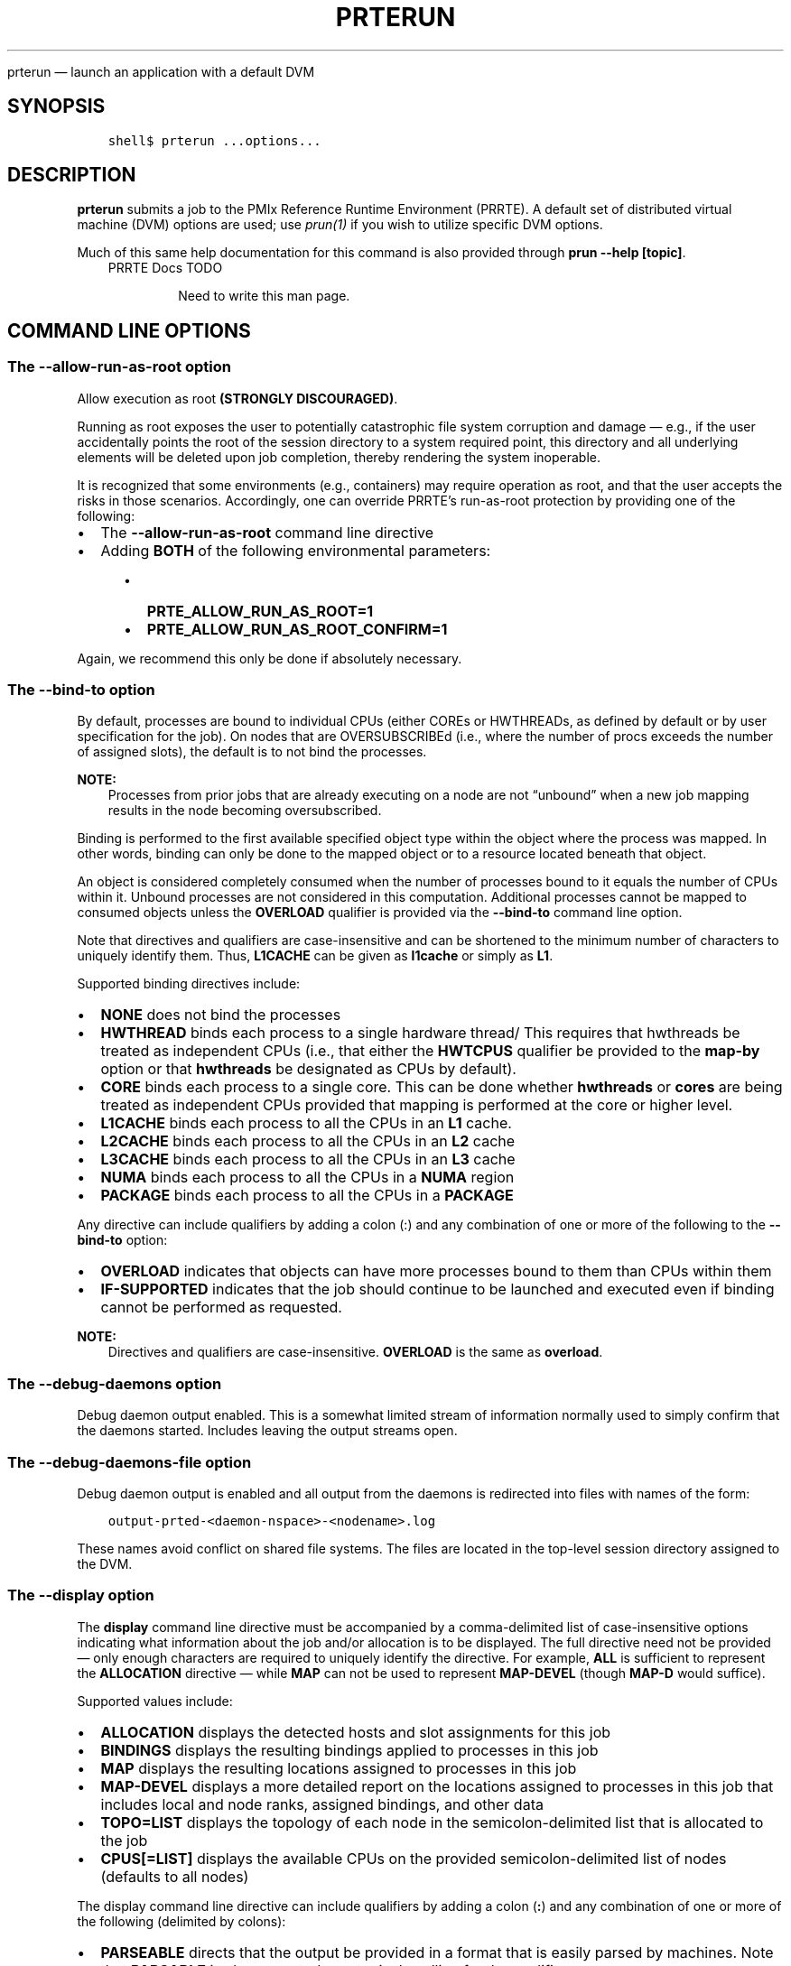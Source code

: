 .\" Man page generated from reStructuredText.
.
.TH "PRTERUN" "1" "Oct 26, 2023" "" "PMIx Reference Run Time Environment"
.
.nr rst2man-indent-level 0
.
.de1 rstReportMargin
\\$1 \\n[an-margin]
level \\n[rst2man-indent-level]
level margin: \\n[rst2man-indent\\n[rst2man-indent-level]]
-
\\n[rst2man-indent0]
\\n[rst2man-indent1]
\\n[rst2man-indent2]
..
.de1 INDENT
.\" .rstReportMargin pre:
. RS \\$1
. nr rst2man-indent\\n[rst2man-indent-level] \\n[an-margin]
. nr rst2man-indent-level +1
.\" .rstReportMargin post:
..
.de UNINDENT
. RE
.\" indent \\n[an-margin]
.\" old: \\n[rst2man-indent\\n[rst2man-indent-level]]
.nr rst2man-indent-level -1
.\" new: \\n[rst2man-indent\\n[rst2man-indent-level]]
.in \\n[rst2man-indent\\n[rst2man-indent-level]]u
..
.sp
prterun — launch an application with a default DVM
.SH SYNOPSIS
.INDENT 0.0
.INDENT 3.5
.sp
.nf
.ft C
shell$ prterun ...options...
.ft P
.fi
.UNINDENT
.UNINDENT
.SH DESCRIPTION
.sp
\fBprterun\fP submits a job to the PMIx Reference Runtime Environment
(PRRTE).  A default set of distributed virtual
machine (DVM) options are used; use \fI\%prun(1)\fP if you
wish to utilize specific DVM options.
.sp
Much of this same help documentation for this command is also provided
through \fBprun \-\-help [topic]\fP\&.
.INDENT 0.0
.INDENT 3.5
.IP "PRRTE Docs TODO"
.sp
Need to write this man page.
.UNINDENT
.UNINDENT
.SH COMMAND LINE OPTIONS
.SS The \fB\-\-allow\-run\-as\-root\fP option
.sp
Allow execution as root \fB(STRONGLY DISCOURAGED)\fP\&.
.sp
Running as root exposes the user to potentially catastrophic file
system corruption and damage — e.g., if the user accidentally
points the root of the session directory to a system required point,
this directory and all underlying elements will be deleted upon job
completion, thereby rendering the system inoperable.
.sp
It is recognized that some environments (e.g., containers) may require
operation as root, and that the user accepts the risks in those
scenarios. Accordingly, one can override PRRTE’s run\-as\-root
protection by providing one of the following:
.INDENT 0.0
.IP \(bu 2
The \fB\-\-allow\-run\-as\-root\fP command line directive
.IP \(bu 2
Adding \fBBOTH\fP of the following environmental parameters:
.INDENT 2.0
.INDENT 3.5
.INDENT 0.0
.IP \(bu 2
\fBPRTE_ALLOW_RUN_AS_ROOT=1\fP
.IP \(bu 2
\fBPRTE_ALLOW_RUN_AS_ROOT_CONFIRM=1\fP
.UNINDENT
.UNINDENT
.UNINDENT
.UNINDENT
.sp
Again, we recommend this only be done if absolutely necessary.
.SS The \fB\-\-bind\-to\fP option
.sp
By default, processes are bound to individual CPUs (either COREs or
HWTHREADs, as defined by default or by user specification for the
job). On nodes that are OVERSUBSCRIBEd (i.e., where the number of
procs exceeds the number of assigned slots), the default is to not
bind the processes.
.sp
\fBNOTE:\fP
.INDENT 0.0
.INDENT 3.5
Processes from prior jobs that are already executing on a
node are not “unbound” when a new job mapping results in the
node becoming oversubscribed.
.UNINDENT
.UNINDENT
.sp
Binding is performed to the first available specified object type
within the object where the process was mapped. In other words,
binding can only be done to the mapped object or to a resource
located beneath that object.
.sp
An object is considered completely consumed when the number of
processes bound to it equals the number of CPUs within it. Unbound
processes are not considered in this computation. Additional
processes cannot be mapped to consumed objects unless the
\fBOVERLOAD\fP qualifier is provided via the \fB\-\-bind\-to\fP command
line option.
.sp
Note that directives and qualifiers are case\-insensitive
and can be shortened to the minimum number of characters
to uniquely identify them. Thus, \fBL1CACHE\fP can be given
as \fBl1cache\fP or simply as \fBL1\fP\&.
.sp
Supported binding directives include:
.INDENT 0.0
.IP \(bu 2
\fBNONE\fP does not bind the processes
.IP \(bu 2
\fBHWTHREAD\fP binds each process to a single hardware
thread/ This requires that hwthreads be treated
as independent CPUs (i.e., that either the \fBHWTCPUS\fP
qualifier be provided to the \fBmap\-by\fP option or
that \fBhwthreads\fP be designated as CPUs by default).
.IP \(bu 2
\fBCORE\fP binds each process to a single core. This
can be done whether \fBhwthreads\fP or \fBcores\fP are being
treated as independent CPUs provided that mapping
is performed at the core or higher level.
.IP \(bu 2
\fBL1CACHE\fP binds each process to all the CPUs in
an \fBL1\fP cache.
.IP \(bu 2
\fBL2CACHE\fP binds each process to all the CPUs in
an \fBL2\fP cache
.IP \(bu 2
\fBL3CACHE\fP binds each process to all the CPUs in
an \fBL3\fP cache
.IP \(bu 2
\fBNUMA\fP binds each process to all the CPUs in a \fBNUMA\fP
region
.IP \(bu 2
\fBPACKAGE\fP binds each process to all the CPUs in a \fBPACKAGE\fP
.UNINDENT
.sp
Any directive can include qualifiers by adding a colon (:) and any
combination of one or more of the following to the \fB\-\-bind\-to\fP
option:
.INDENT 0.0
.IP \(bu 2
\fBOVERLOAD\fP indicates that objects can have more
processes bound to them than CPUs within them
.IP \(bu 2
\fBIF\-SUPPORTED\fP indicates that the job should continue to
be launched and executed even if binding cannot be
performed as requested.
.UNINDENT
.sp
\fBNOTE:\fP
.INDENT 0.0
.INDENT 3.5
Directives and qualifiers are case\-insensitive.
\fBOVERLOAD\fP is the same as \fBoverload\fP\&.
.UNINDENT
.UNINDENT
.SS The \fB\-\-debug\-daemons\fP option
.sp
Debug daemon output enabled. This is a somewhat limited stream of
information normally used to simply confirm that the daemons
started. Includes leaving the output streams open.
.SS The \fB\-\-debug\-daemons\-file\fP option
.sp
Debug daemon output is enabled and all output from the daemons is
redirected into files with names of the form:
.INDENT 0.0
.INDENT 3.5
.sp
.nf
.ft C
output\-prted\-<daemon\-nspace>\-<nodename>.log
.ft P
.fi
.UNINDENT
.UNINDENT
.sp
These names avoid conflict on shared file systems. The files are
located in the top\-level session directory assigned to the DVM.
.SS The \fB\-\-display\fP option
.sp
The \fBdisplay\fP command line directive must be accompanied by a
comma\-delimited list of case\-insensitive options indicating what
information about the job and/or allocation is to be displayed. The
full directive need not be provided — only enough characters are
required to uniquely identify the directive. For example, \fBALL\fP is
sufficient to represent the \fBALLOCATION\fP directive — while \fBMAP\fP
can not be used to represent \fBMAP\-DEVEL\fP (though \fBMAP\-D\fP would
suffice).
.sp
Supported values include:
.INDENT 0.0
.IP \(bu 2
\fBALLOCATION\fP displays the detected hosts and slot assignments for
this job
.IP \(bu 2
\fBBINDINGS\fP displays the resulting bindings applied to processes in
this job
.IP \(bu 2
\fBMAP\fP displays the resulting locations assigned to processes in
this job
.IP \(bu 2
\fBMAP\-DEVEL\fP displays a more detailed report on the locations
assigned to processes in this job that includes local and node
ranks, assigned bindings, and other data
.IP \(bu 2
\fBTOPO=LIST\fP displays the topology of each node in the
semicolon\-delimited list that is allocated to the job
.IP \(bu 2
\fBCPUS[=LIST]\fP displays the available CPUs on the provided
semicolon\-delimited list of nodes (defaults to all nodes)
.UNINDENT
.sp
The display command line directive can include qualifiers by adding a
colon (\fB:\fP) and any combination of one or more of the following
(delimited by colons):
.INDENT 0.0
.IP \(bu 2
\fBPARSEABLE\fP directs that the output be provided in a format that
is easily parsed by machines. Note that \fBPARSABLE\fP is also accepted as
a typical spelling for the qualifier.
.UNINDENT
.sp
Provided qualifiers will apply to \fIall\fP of the display directives.
.SS The \fB\-\-dvm\fP option
.sp
A required argument is passed to the \fB\-\-dvm\fP directive to specify
the location of the DVM controller (e.g., \fB\-\-dvm pid:12345\fP) or by
passing the string \fBsearch\fP to instead search for an existing
controller.
.sp
Supported options include:
.INDENT 0.0
.IP \(bu 2
\fBsearch\fP: directs the tool to search for available DVM controllers
it is authorized to use, connecting to the first such candidate it
finds.
.IP \(bu 2
\fBpid:<arg>\fP: provides the PID of the target DVM controller. This
can be given as either the PID itself (arg = int) or the path to a
file that contains the PID (arg = \fBfile:<path>\fP)
.IP \(bu 2
\fBfile:<path>\fP: provides the path to a PMIx rendezvous file that is
output by PMIx servers — the file contains all the required
information for completing the connection
.IP \(bu 2
\fBuri:<arg>\fP: specifies the URI of the DVM controller, or the name of
the file (specified as \fBfile:filename\fP) that contains that info
.IP \(bu 2
\fBns:<arg>\fP: specifies the namespace of the DVM controller
.IP \(bu 2
\fBsystem\fP: exclusively find and use the system\-level DVM controller
.IP \(bu 2
\fBsystem\-first\fP: look for a system\-level DVM controller, fall back
to searching for an available DVM controller the command is
authorized to use if a system\-level controller is not found
.UNINDENT
.sp
Examples:
.INDENT 0.0
.INDENT 3.5
.sp
.nf
.ft C
prterun \-\-dvm file:dvm_uri.txt \-\-np 4 ./a.out

prterun \-\-dvm pid:12345 \-\-np 4 ./a.out

prterun \-\-dvm uri:file:dvm_uri.txt \-\-np 4 ./a.out

prterun \-\-dvm ns:prte\-node1\-2095 \-\-np 4 ./a.out

prterun \-\-dvm pid:file:prte_pid.txt \-\-np 4 ./a.out

prterun \-\-dvm search \-\-np 4 ./a.out
.ft P
.fi
.UNINDENT
.UNINDENT
.SS The \fB\-\-dvm\-hostfile\fP option
.sp
PRRTE supports several levels of user\-specified host lists based on an
established precedence order. Users can specify a default hostfile
that contains a list of nodes to be used by the DVM. Only one default
hostfile can be provided for a given DVM. In addition, users can
specify a hostfile that contains a list of nodes to be used for a DVM,
or can provide a comma\-delimited list of nodes to be used for that DVM
via the \fB\-\-host\fP command line option.
.sp
The precedence order applied to these various options depends to some
extent on the local environment. The following table illustrates how
host and hostfile directives work together to define the set of hosts
upon which a DVM will execute in the absence of a resource manager
(RM):
.TS
center;
|l|l|l|l|.
_
T{
Default hostfile
T}	T{
host
T}	T{
hostfile
T}	T{
Result
T}
_
T{
unset
T}	T{
unset
T}	T{
unset
T}	T{
.nf
The DVN will consist solely of the
local host where the DVM
was started.
.fi
T}
_
T{
unset
T}	T{
set
T}	T{
unset
T}	T{
.nf
Host option defines resource list for the DVM.
.fi
T}
_
T{
unset
T}	T{
unset
T}	T{
set
T}	T{
.nf
Hostfile option defines resource list for the DVM.
.fi
T}
_
T{
unset
T}	T{
set
T}	T{
set
T}	T{
.nf
Hostfile option defines resource list for the DVM,
then host filters the list to define the final
set of nodes to be used by the DVM
.fi
T}
_
T{
set
T}	T{
unset
T}	T{
unset
T}	T{
.nf
Default hostfile defines resource list for the DVM
.fi
T}
_
T{
set
T}	T{
set
T}	T{
unset
T}	T{
.nf
Default hostfile defines resource list for the DVM,
then host filters the list to define the final
set of nodes to be used by the DVM
.fi
T}
_
T{
set
T}	T{
set
T}	T{
set
T}	T{
.nf
Default hostfile defines resource list for the DVM,
then hostfile filters the list, and then host filters
the list to define the final set of nodes to be
used by the DVM
.fi
T}
_
.TE
.sp
This changes somewhat in the presence of an RM as that entity
specifies the initial allocation of nodes. In this case, the default
hostfile, hostfile and host directives are all used to filter the RM’s
specification so that a user can utilize different portions of the
allocation for different DVMs. This is done according to the same
precedence order as in the prior table, with the RM providing the
initial pool of nodes.
.SS The \fB\-\-forward\-signals\fP option
.sp
Comma\-delimited list of additional signals (names or integers) to
forward to application processes (\fBnone\fP = forward
nothing). Signals provided by default include SIGTSTP, SIGUSR1,
SIGUSR2, SIGABRT, SIGALRM, and SIGCONT.
.SS The \fB\-\-host\fP option
.sp
Host syntax consists of a comma\-delimited list of node names, each
entry optionally containing a \fB:N\fP extension indicating the number
of slots to assign to that entry:
.INDENT 0.0
.INDENT 3.5
.sp
.nf
.ft C
\-\-host node01:5,node02
.ft P
.fi
.UNINDENT
.UNINDENT
.sp
In the absence of the slot extension, one slot will be assigned to the
node. Duplicate entries are aggregated and the number of slots
assigned to that node are summed together.
.sp
\fBNOTE:\fP
.INDENT 0.0
.INDENT 3.5
A “slot” is the PRRTE term for an allocatable unit where we
can launch a process. Thus, the number of slots equates to the
maximum number of processes PRRTE may start on that node without
oversubscribing it.
.UNINDENT
.UNINDENT
.SS The \fB\-\-launcher\-hostfile\fP option
.sp
PRRTE supports several levels of user\-specified hostfiles based on an
established precedence order. Users can specify a hostfile that
contains a list of nodes to be used for the job, or can provide a
comma\-delimited list of nodes to be used for that job via the
\fB\-\-host\fP command line option.
.sp
The precedence order applied to these various options depends to some
extent on the local environment. The following table illustrates how
host and hostfile directives work together to define the set of hosts
upon which a DVM will execute the job in the absence of a resource
manager (RM):
.TS
center;
|l|l|l|.
_
T{
host
T}	T{
hostfile
T}	T{
Result
T}
_
T{
unset
T}	T{
unset
T}	T{
.nf
The DVM will utilize all its available resources
when mapping the job.
.fi
T}
_
T{
set
T}	T{
unset
T}	T{
.nf
Host option defines resource list for the job
.fi
T}
_
T{
unset
T}	T{
set
T}	T{
.nf
Hostfile defines resource list for the job
.fi
T}
_
T{
set
T}	T{
set
T}	T{
.nf
Hostfile defines resource list for the job,
then host filters the list to define the final
set of nodes to be used for the job
.fi
T}
_
.TE
.SS The \fB\-\-leave\-session\-attached\fP option
.sp
Do not discard stdout/stderr of remote PRRTE daemons. The primary use
for this option is to ensure that the daemon output streams (i.e.,
stdout and stderr) remain open after launch, thus allowing the user to
see any daemon\-generated error messages. Otherwise, the daemon will
“daemonize” itself upon launch, thereby closing its output streams.
.SS The \fB\-\-map\-by\fP option
.sp
Processes are mapped based on one of the following directives as
applied at the job level:
.INDENT 0.0
.IP \(bu 2
\fBSLOT\fP assigns procs to each node up to the number of available
slots on that node before moving to the next node in the
allocation
.IP \(bu 2
\fBHWTHREAD\fP assigns a proc to each hardware thread on a node in a
round\-robin manner up to the number of available slots on that
node before moving to the next node in the allocation
.IP \(bu 2
\fBCORE\fP (default) assigns a proc to each core on a node in a
round\-robin manner up to the number of available slots on that
node before moving to the next node in the allocation
.IP \(bu 2
\fBL1CACHE\fP assigns a proc to each L1 cache on a node in a
round\-robin manner up to the number of available slots on that
node before moving to the next node in the allocation
.IP \(bu 2
\fBL2CACHE\fP assigns a proc to each L2 cache on a node in a
round\-robin manner up to the number of available slots on that
node before moving to the next node in the allocation
.IP \(bu 2
\fBL3CACHE\fP assigns a proc to each L3 cache on a node in a
round\-robin manner up to the number of available slots on that
node before moving to the next node in the allocation
.IP \(bu 2
\fBNUMA\fP assigns a proc to each NUMA region on a node in a
round\-robin manner up to the number of available slots on that
node before moving to the next node in the allocation
.IP \(bu 2
\fBPACKAGE\fP assigns a proc to each package on a node in a
round\-robin manner up to the number of available slots on that
node before moving to the next node in the allocation
.IP \(bu 2
\fBNODE\fP assigns processes in a round\-robin fashion to all nodes
in the allocation, with the number assigned to each node capped
by the number of available slots on that node
.IP \(bu 2
\fBSEQ\fP (often accompanied by the file=<path> qualifier) assigns
one process to each node specified in the file. The sequential
file is to contain an entry for each desired process, one per
line of the file.
.IP \(bu 2
\fBPPR:N\fP:resource maps N procs to each instance of the specified
resource type in the allocation
.IP \(bu 2
\fBRANKFILE\fP (often accompanied by the file=<path> qualifier) assigns
one process to the node/resource specified in each entry of the
file, one per line of the file.
.IP \(bu 2
\fBPE\-LIST=a,b\fP assigns procs to each node in the allocation based on
the ORDERED qualifier. The list is comprised of comma\-delimited
ranges of CPUs to use for this job. If the ORDERED qualifier is not
provided, then each node will be assigned procs up to the number of
available slots, capped by the availability of the specified CPUs.
If ORDERED is given, then one proc will be assigned to each of the
specified CPUs, if available, capped by the number of slots on each
node and the total number of specified processes. Providing the
OVERLOAD qualifier to the “bind\-to” option removes the check on
availability of the CPU in both cases.
.UNINDENT
.sp
Any directive can include qualifiers by adding a colon (\fB:\fP) and any
combination of one or more of the following (delimited by colons) to
the \fB\-\-map\-by\fP option (except where noted):
.INDENT 0.0
.IP \(bu 2
\fBPE=n\fP bind n CPUs to each process (can not be used in combination
with rankfile or pe\-list directives)
.IP \(bu 2
\fBSPAN\fP load balance the processes across the allocation by treating
the allocation as a single “super\-node” (can not be used in
combination with \fBslot\fP, \fBnode\fP, \fBseq\fP, \fBppr\fP, \fBrankfile\fP, or
\fBpe\-list\fP directives)
.IP \(bu 2
\fBOVERSUBSCRIBE\fP allow more processes on a node than processing elements
.IP \(bu 2
\fBNOOVERSUBSCRIBE\fP means \fB!OVERSUBSCRIBE\fP
.IP \(bu 2
\fBNOLOCAL\fP do not launch processes on the same node as \fBprun\fP
.IP \(bu 2
\fBHWTCPUS\fP use hardware threads as CPU slots
.IP \(bu 2
\fBCORECPUS\fP use cores as CPU slots (default)
.IP \(bu 2
\fBINHERIT\fP indicates that a child job (i.e., one spawned from within
an application) shall inherit the placement policies of the parent job
that spawned it.
.IP \(bu 2
\fBNOINHERIT\fP means \fB\(ga!INHERIT\fP
.IP \(bu 2
\fBFILE=<path>\fP (path to file containing sequential or rankfile entries).
.IP \(bu 2
\fBORDERED\fP only applies to the \fBPE\-LIST\fP option to indicate that
procs are to be bound to each of the specified CPUs in the order in
which they are assigned (i.e., the first proc on a node shall be
bound to the first CPU in the list, the second proc shall be bound
to the second CPU, etc.)
.UNINDENT
.sp
\fBNOTE:\fP
.INDENT 0.0
.INDENT 3.5
Directives and qualifiers are case\-insensitive and can be
shortened to the minimum number of characters to uniquely
identify them. Thus, \fBL1CACHE\fP can be given as \fBl1cache\fP or
simply as \fBL1\fP\&.
.UNINDENT
.UNINDENT
.sp
The type of CPU (core vs hwthread) used in the mapping algorithm
is determined as follows:
.INDENT 0.0
.IP \(bu 2
by user directive on the command line via the HWTCPUS qualifier to
the \fB\-\-map\-by\fP directive
.IP \(bu 2
by setting the \fBrmaps_default_mapping_policy\fP MCA parameter to
include the \fBHWTCPUS\fP qualifier. This parameter sets the default
value for a PRRTE DVM — qualifiers are carried across to DVM jobs
started via \fBprun\fP unless overridden by the user’s command line
.IP \(bu 2
defaults to CORE in topologies where core CPUs are defined, and to
hwthreads otherwise.
.UNINDENT
.sp
If your application uses threads, then you probably want to ensure that
you are either not bound at all (by specifying \fB\-\-bind\-to none\fP), or
bound to multiple cores using an appropriate binding level or specific
number of processing elements per application process via the \fBPE=#\fP
qualifier to the \fB\-\-map\-by\fP command line directive.
.sp
A more detailed description of the mapping, ranking, and binding
procedure can be obtained via the \fB\-\-help placement\fP option.
.SS The \fB\-\-output\fP option
.sp
The \fBoutput\fP command line directive must be accompanied by a
comma\-delimited list of case\-insensitive options that control how
output is generated. The full directive need not be provided — only
enough characters are required to uniquely identify the directive. For
example, \fBMERGE\fP is sufficient to represent the
\fBMERGE\-STDERR\-TO\-STDOUT\fP directive — while \fBTAG\fP can not be
used to represent \fBTAG\-DETAILED\fP (though \fBTAG\-D\fP would suffice).
.sp
Supported values include:
.INDENT 0.0
.IP \(bu 2
\fBTAG\fP marks each output line with the \fB[job,rank]<stream>:\fP of
the process that generated it
.IP \(bu 2
\fBTAG\-DETAILED\fP marks each output line with a detailed annotation
containing \fB[namespace,rank][hostname:pid]<stream>:\fP of the
process that generated it
.IP \(bu 2
\fBTAG\-FULLNAME\fP marks each output line with the
\fB[namespace,rank]<stream>:\fP of the process that generated it
.IP \(bu 2
\fBTAG\-FULLNAME\fP marks each output line with the
\fB[namespace,rank]<stream>:\fP of the process that generated it
.IP \(bu 2
\fBTIMESTAMP\fP prefixes each output line with a \fB[datetime]<stream>:\fP
stamp. Note that the timestamp will be the time when the line is
output by the DVM and not the time when the source output it
.IP \(bu 2
\fBXML\fP provides all output in a pseudo\-XML format
\fBMERGE\-STDERR\-TO\-STDOUT\fP merges stderr into stdout
.IP \(bu 2
\fBDIR=DIRNAME\fP redirects output from application processes into
\fBDIRNAME/job/rank/std[out,err,diag]\fP\&. The provided name will be
converted to an absolute path
.IP \(bu 2
\fBFILE=FILENAME\fP redirects output from application processes into
\fBfilename.rank.\fP The provided name will be converted to an absolute
path
.UNINDENT
.sp
Supported qualifiers include \fBNOCOPY\fP (do not copy the output to the
stdout/err streams), and \fBRAW\fP (do not buffer the output into complete
lines, but instead output it as it is received).
.SS The \fB\-\-personality\fP option
.sp
Specify the personality to be used. This governs selection of the
plugin responsible for defining and parsing the command line,
harvesting and forwarding environmental variables, and providing
library\-dependent support to the launched processes. Examples include
\fBompi\fP for an application compiled with Open MPI, \fBmpich\fP for one
built against the MPICH library, or \fBoshmem\fP for an OpenSHMEM
application compiled against SUNY’s reference library.
.SS The \fB\-\-pmixmca\fP option
.sp
Pass a PMIx MCA parameter
.sp
Syntax: \fB\-\-pmixmca <key> <value>\fP, where \fBkey\fP is the parameter
name and \fBvalue\fP is the parameter value.
.SS The \fB\-\-prefix\fP option
.sp
Prefix to be used to look for PRRTE executables. PRRTE automatically
sets the prefix for remote daemons if it was either configured with
the \fB\-\-enable\-prte\-prefix\-by\-default\fP option OR prte itself was
executed with an absolute path to the prte command. This option
overrides those settings, if present, and forces use of the provided
path.
.SS The \fB\-\-prtemca\fP option
.sp
Pass a PRRTE MCA parameter.
.sp
Syntax: \fB\-\-prtemca <key> <value>\fP, where \fBkey\fP is the parameter
name and \fBvalue\fP is the parameter value.
.SS The \fB\-\-noprefix\fP option
.sp
Disable automatic \fB\-\-prefix\fP behavior. PRRTE automatically sets the
prefix for remote daemons if it was either configured with the
\fB\-\-enable\-prte\-prefix\-by\-default\fP option OR prte itself was executed
with an absolute path to the \fBprte\fP command. This option disables
that behavior.
.SS The \fB\-\-rank\-by\fP option
.sp
PRRTE automatically ranks processes for each job starting from zero.
Regardless of the algorithm used, rank assignments span applications
in the same job — i.e., a command line of
.INDENT 0.0
.INDENT 3.5
.sp
.nf
.ft C
\-n 3 app1 : \-n 2 app2
.ft P
.fi
.UNINDENT
.UNINDENT
.sp
will result in \fBapp1\fP having three processes ranked 0\-2 and \fBapp2\fP
having two processes ranked 3\-4.
.sp
By default, process ranks are assigned in accordance with the mapping
directive — e.g., jobs that are mapped by\-node will have the process
ranks assigned round\-robin on a per\-node basis. However, users can override
the default by specifying any of the following directives using the
\fB\-\-rank\-by\fP command line option:
.INDENT 0.0
.IP \(bu 2
\fBSLOT\fP assigns ranks to each process on a node in the order in
which the mapper assigned them. This is the default behavior,
but is provided as an explicit option to allow users to override
any alternative default specified in the environment. When mapping
to a specific resource type, procs assigned to a given instance
of that resource on a node will be ranked on a per\-resource basis
on that node before moving to the next node.
.IP \(bu 2
\fBNODE\fP assigns ranks round\-robin on a per\-node basis
.IP \(bu 2
\fBFILL\fP assigns ranks to procs mapped to a particular resource type
on each node, filling all ranks on that resource before moving to
the next resource on that node. For example, procs mapped by
\fBL1cache\fP would have all procs on the first \fBL1cache\fP ranked
sequentially before moving to the second \fBL1cache\fP on the
node. Once all procs on the node have been ranked, ranking would
continue on the next node.
.IP \(bu 2
\fBSPAN\fP assigns ranks round\-robin to procs mapped to a particular
resource type, treating the collection of resource instances
spanning the entire allocation as a single “super node” before
looping around for the next pass. Thus, ranking would begin with the
first proc on the first \fBL1cache\fP on the first node, then the next
rank would be assigned to the first proc on the second \fBL1cache\fP
on that node, proceeding across until the first proc had been ranked
on all \fBL1cache\fP used by the job before circling around to rank
the second proc on each object.
.UNINDENT
.sp
The \fBrank\-by\fP command line option has no qualifiers.
.sp
\fBNOTE:\fP
.INDENT 0.0
.INDENT 3.5
Directives are case\-insensitive.  \fBSPAN\fP is the same as
\fBspan\fP\&.
.UNINDENT
.UNINDENT
.sp
A more detailed description of the mapping, ranking, and binding
procedure can be obtained via the \fB\-\-help placement\fP option.
.SS The \fB\-\-runtime\-options\fP option
.sp
The \fB\-\-runtime\-options\fP command line directive must be accompanied
by a comma\-delimited list of case\-insensitive options that control the
runtime behavior of the job. The full directive need not be provided
— only enough characters are required to uniquely identify the
directive.
.sp
Runtime options are typically \fBtrue\fP or \fBfalse\fP, though this is
not a requirement on developers. Since the value of each option may
need to be set (e.g., to override a default set by MCA parameter), the
syntax of the command line directive includes the use of an \fB=\fP
character to allow inclusion of a value for the option. For example,
one can set the \fBABORT\-NONZERO\-STATUS\fP option to \fBtrue\fP by
specifying it as \fBABORT\-NONZERO\-STATUS=1\fP\&. Note that boolean options
can be set to \fBtrue\fP using a non\-zero integer or a case\-insensitive
string of the word \fBtrue\fP\&.  For the latter representation, the user
need only provide at least the \fBT\fP character. The same policy
applies to setting a boolean option to \fBfalse\fP\&.
.sp
Note that a boolean option will default to \fBtrue\fP if provided
without a value. Thus, \fB\-\-runtime\-options abort\-nonzero\fP is
sufficient to set the \fBABORT\-NONZERO\-STATUS\fP option to \fBtrue\fP\&.
.sp
Supported values include:
.INDENT 0.0
.IP \(bu 2
\fBERROR\-NONZERO\-STATUS[=(bool)]\fP: if set to false, this directs the
runtime to treat a process that exits with non\-zero status as a
normal termination.  If set to true, the runtime will consider such
an occurrence as an error termination and take appropriate action
— i.e., the job will be terminated unless a runtime option
directs otherwise. This option defaults to a true value if the
option is given without a value.
.IP \(bu 2
\fBDONOTLAUNCH\fP: directs the runtime to map but not launch the
specified job. This is provided to help explore possible process
placement patterns before actually starting execution. No value need
be passed as this is not an option that can be set by default in
PRRTE.
.IP \(bu 2
\fBSHOW\-PROGRESS[=(bool)]\fP: requests that the runtime provide
progress reports on its startup procedure — i.e., the launch
of its daemons in support of a job. This is typically used to debug
DVM startup on large systems.  This option defaults to a true value
if the option is given without a value.
.IP \(bu 2
\fBNOTIFYERRORS[=(bool)]\fP: if set to true, requests that the runtime
provide a PMIx event whenever a job encounters an error —
e.g., a process fails.  The event is to be delivered to each
remaining process in the job. This option defaults to a true value
if the option is given without a value.  See \fB\-\-help
notifications\fP for more detail as to the PMIx event codes available
for capturing failure events.
.IP \(bu 2
\fBRECOVERABLE[=(bool)]\fP: if set to true, this indicates that the
application wishes to consider the job as recoverable — i.e.,
the application is assuming responsibility for recovering from any
process failure. This could include application\-driven spawn of a
substitute process or internal compensation for the missing
process. This option defaults to a true value if the option is given
without a value.
.IP \(bu 2
\fBAUTORESTART[=(bool)]\fP: if set to true, this requests that the
runtime automatically restart failed processes up to “max restarts”
number of times. This option defaults to a true value if the option
is given without a value.
.IP \(bu 2
\fBCONTINUOUS[=(bool)]\fP: if set to true, this informs the runtime
that the processes in this job are to run until explicitly
terminated. Processes that fail are to be automatically restarted up
to “max restarts” number of times. Notification of process failure
is to be delivered to all processes in the application. This is the
equivalent of specifying \fBRECOVERABLE\fP, \fBNOTIFYERRORS\fP, and
\fBAUTORESTART\fP options except that the runtime, not the
application, assumes responsibility for process recovery. This
option defaults to a true value if the option is given without a
value.
.IP \(bu 2
\fBMAX\-RESTARTS=<int>\fP: indicates the maximum number of times a
given process is to be restarted. This can be set at the application
or job level (which will then apply to all applications in that
job).
.IP \(bu 2
\fBEXEC\-AGENT=<path>\fP indicates the executable that shall be used to
start an application process. The resulting command for starting an
application process will be \fB<path> app <app\-argv>\fP\&. The path may
contain its own command line arguments.
.IP \(bu 2
\fBDEFAULT\-EXEC\-AGENT\fP: directs the runtime to use the system
default exec agent to start an application process. No value need be
passed as this is not an option that can be set by default in PRRTE.
.IP \(bu 2
\fBOUTPUT\-PROCTABLE[(=channel)]\fP: directs the runtime to report the
convential debugger process table (includes PID and host location of
each process in the application). Output is directed to stdout if
the channel is \fB\-\fP, stderr if \fB+\fP, or into the specified file
otherwise. If no channel is specified, output will be directed to
stdout.
.IP \(bu 2
\fBSTOP\-ON\-EXEC\fP: directs the runtime to stop the application
process(es) immediately upon exec’ing them. The directive will apply
to all processes in the job.
.IP \(bu 2
\fBSTOP\-IN\-INIT\fP: indicates that the runtime should direct the
application process(es) to stop in \fBPMIx_Init()\fP\&. The directive
will apply to all processes in the job.
.IP \(bu 2
\fBSTOP\-IN\-APP\fP: indicates that the runtime should direct
application processes to stop at some application\-defined place and
notify they are ready\-to\-debug. The directive will apply to all
processes in the job.
.IP \(bu 2
\fBTIMEOUT=<string>\fP: directs the runtime to terminate the job after
it has executed for the specified time. Time is specified in
colon\-delimited format — e.g., \fB01:20:13:05\fP to indicate 1
day, 20 hours, 13 minutes and 5 seconds. Time specified without
colons will be assumed to have been given in seconds.
.IP \(bu 2
\fBSPAWN\-TIMEOUT=<string>\fP: directs the runtime to terminate the job
if job launch is not completed within the specified time. Time is
specified in colon\-delimited format — e.g., \fB01:20:13:05\fP to
indicate 1 day, 20 hours, 13 minutes and 5 seconds.  Time specified
without colons will be assumed to have been given in seconds.
.IP \(bu 2
\fBREPORT\-STATE\-ON\-TIMEOUT[(=bool)]\fP: directs the runtime to provide
a detailed report on job and application process state upon job
timeout. This option defaults to a true value if the option is given
without a value.
.IP \(bu 2
\fBGET\-STACK\-TRACES[(=bool)]\fP: requests that the runtime provide
stack traces on all application processes still executing upon
timeout. This option defaults to a true value if the option is given
without a value.
.IP \(bu 2
\fBREPORT\-CHILD\-JOBS\-SEPARATELY[(=bool)]\fP: directs the runtime to
report the exit status of any child jobs spawned by the primary job
separately. If false, then the final exit status reported will be
zero if the primary job and all spawned jobs exit normally, or the
first non\-zero status returned by either primary or child jobs.
This option defaults to a true value if the option is given without
a value.
.IP \(bu 2
\fBAGGREGATE\-HELP\-MESSAGES[(=bool)]\fP: directs the runtime to
aggregate help messages, reporting each unique help message once
accompanied by the number of processes that reported it. This option
defaults to a true value if the option is given without a value.
.IP \(bu 2
\fBFWD\-ENVIRONMENT[(=bool)]\fP: directs the runtime to forward the
entire local environment in support of the application. This option
defaults to a true value if the option is given without a value.
.UNINDENT
.sp
The \fB\-\-runtime\-options\fP command line option has no qualifiers.
.sp
\fBNOTE:\fP
.INDENT 0.0
.INDENT 3.5
Directives are case\-insensitive.  \fBFWD\-ENVIRONMENT\fP is the
same as \fBfwd\-environment\fP\&.
.UNINDENT
.UNINDENT
.SS The \fB\-\-stream\-buffering\fP option
.sp
Adjust buffering for stdout/stderr.  Allowable values:
.INDENT 0.0
.IP \(bu 2
0: unbuffered
.IP \(bu 2
1: line buffered
.IP \(bu 2
2: fully buffered
.UNINDENT
.SS The \fB\-\-tune\fP option
.sp
Comma\-delimited list of one or more files containing PRRTE and PMIx
MCA params for tuning DVM and/or application operations. Parameters in
the file will be treated as \fIgeneric\fP parameters and subject to the
translation rules/uncertainties.  See \fB\-\-help mca\fP for more
information.
.sp
Syntax in the file is:
.INDENT 0.0
.INDENT 3.5
.sp
.nf
.ft C
param = value
.ft P
.fi
.UNINDENT
.UNINDENT
.sp
with one parameter and its associated value per line. Empty lines and
lines beginning with the \fB#\fP character are ignored.
.SS The \fB\-x\fP option
.sp
Export an environment variable, optionally specifying a value. For
example:
.INDENT 0.0
.IP \(bu 2
\fB\-x foo\fP exports the environment variable \fBfoo\fP and takes its
value from the current environment.
.IP \(bu 2
\fB\-x foo=bar\fP exports the environment variable name \fBfoo\fP and
sets its value to \fBbar\fP in the started processes.
.IP \(bu 2
\fB\-x foo*\fP exports all current environmental variables starting
with \fBfoo\fP\&.
.UNINDENT
.SH DEPRECATED COMMAND LINE OPTIONS
.SS The \fB\-\-bind\-to\-core\fP option
.sp
Bind each process to its own core.
.INDENT 0.0
.INDENT 3.5
.IP "Deprecated"
.sp
This option is deprecated.  Please use \fB\-\-bind\-to core\fP\&.
.UNINDENT
.UNINDENT
.SS The \fB\-\-display\-allocation\fP option
.sp
Display the allocation being used by this job.
.INDENT 0.0
.INDENT 3.5
.IP "Deprecated"
.sp
This option is deprecated.  Please use \fB\-\-display alloc\fP\&.
.UNINDENT
.UNINDENT
.SS The \fB\-\-display\-devel\-allocation\fP option
.sp
Display a detailed list (mostly intended for developers) of the
allocation being used by this job.
.INDENT 0.0
.INDENT 3.5
.IP "Deprecated"
.sp
This option is deprecated.  Please use \fB\-\-display alloc\-devel\fP\&.
.UNINDENT
.UNINDENT
.SS The \fB\-\-display\-devel\-map\fP option
.sp
Display a detailed process map (mostly intended for developers)
just before launch.
.INDENT 0.0
.INDENT 3.5
.IP "Deprecated"
.sp
This option is deprecated.  Please use \fB\-\-display map\-devel\fP\&.
.UNINDENT
.UNINDENT
.SS The \fB\-\-display\-map\fP option
.sp
Display the process map just before launch.
.INDENT 0.0
.INDENT 3.5
.IP "Deprecated"
.sp
This option is deprecated.  Please use \fB\-\-display map\fP\&.
.UNINDENT
.UNINDENT
.SS The \fB\-\-display\-topo\fP option
.sp
Display the topology as part of the process map (mostly intended
for developers) just before launch.
.INDENT 0.0
.INDENT 3.5
.IP "Deprecated"
.sp
This option is deprecated.  Please use \fB\-\-display topo\fP\&.
.UNINDENT
.UNINDENT
.SS The \fB\-\-gmca\fP option
.sp
Syntax: \fB\-\-gmca <key> <value>\fP, where \fBkey\fP is the parameter name
and \fBvalue\fP is the parameter value. The \fBg\fP prefix indicates that
this parameter is “global”, and to be applied to \fIall\fP application
contexts — not just the one in which the directive appears.
.sp
Pass generic MCA parameters — i.e., parameters whose project
affiliation must be determined by PRRTE based on matching the name of
the parameter with defined values from various projects that PRRTE
knows about.
.INDENT 0.0
.INDENT 3.5
.IP "Deprecated"
.sp
This translation can be incomplete (e.g., if known project adds or
changes parameters) — thus, it is strongly recommended that
users use project\-specific parameters such as \fB\-\-gprtemca\fP or
\fB\-\-gpmixmca\fP\&.
.UNINDENT
.UNINDENT
.SS The \fB\-\-mca\fP option
.sp
Syntax: \fB\-\-mca <key> <value>\fP, where \fBkey\fP is the parameter name
and \fBvalue\fP is the parameter value.
.sp
Pass generic MCA parameters — i.e., parameters whose project
affiliation must be determined by PRRTE based on matching the name of
the parameter with defined values from various projects that PRRTE
knows about.
.INDENT 0.0
.INDENT 3.5
.IP "Deprecated"
.sp
This translation can be incomplete (e.g., if a project adds or
changes parameters) — thus, it is strongly recommended that
users use project\-specific parameters such as \fB\-\-prtemca\fP or
\fB\-\-pmixmca\fP\&.
.UNINDENT
.UNINDENT
.SS The \fB\-\-merge\-stderr\-to\-stdout\fP option
.sp
Merge stderr to stdout for each process.
.INDENT 0.0
.INDENT 3.5
.IP "Deprecated"
.sp
This option is deprecated.  Please use \fB\-\-output merge\fP
.UNINDENT
.UNINDENT
.SS The \fB\-\-output\-directory\fP option
.sp
Redirect output from application processes into
\fBfilename/job/rank/std[out,err,diag]\fP\&. A relative path value will be
converted to an absolute path. The directory name may include a colon
followed by a comma\-delimited list of optional case\-insensitive
directives. Supported directives currently include \fBNOJOBID\fP (do not
include a job\-id directory level) and \fBNOCOPY\fP (do not copy the
output to the stdout/err streams).
.INDENT 0.0
.INDENT 3.5
.IP "Deprecated"
.sp
This option is deprecated.  Please use \fB\-\-output dir=<path>\fP\&.
.UNINDENT
.UNINDENT
.SS The \fB\-\-output\-filename\fP option
.sp
Redirect output from application processes into \fBfilename.rank\fP\&. A
relative path value will be converted to an absolute path. The
directory name may include a colon followed by a comma\-delimited list
of optional case\-insensitive directives. Supported directives
currently include \fBNOCOPY\fP (do not copy the output to the stdout/err
streams).
.INDENT 0.0
.INDENT 3.5
.IP "Deprecated"
.sp
This option is deprecated.  Please use \fB\-\-output file=<path>\fP
.UNINDENT
.UNINDENT
.SS The \fB\-\-report\-bindings\fP option
.sp
Display process bindings to stderr.
.INDENT 0.0
.INDENT 3.5
.IP "Deprecated"
.sp
This option is deprecated.  Please use \fB\-\-display bindings\fP\&.
.UNINDENT
.UNINDENT
.SS The \fB\-\-tag\-output\fP option
.sp
Tag all output with \fB[job,rank]\fP\&.
.INDENT 0.0
.INDENT 3.5
.IP "Deprecated"
.sp
This option is deprecated.  Please use \fB\-\-output\fP\&.
.UNINDENT
.UNINDENT
.SS The \fB\-\-timestamp\-output\fP option
.sp
Timestamp all application process output.
.INDENT 0.0
.INDENT 3.5
.IP "Deprecated"
.sp
This option is deprecated.  Please use \fB\-\-output timestamp\fP\&.
.UNINDENT
.UNINDENT
.SS The \fB\-\-xml\fP option
.sp
Provide all output in XML format.
.INDENT 0.0
.INDENT 3.5
.IP "Deprecated"
.sp
This option is deprecated.  Please use \fB\-\-output\fP\&.
.UNINDENT
.UNINDENT
.SH EXIT STATUS
.sp
Description of the various exit statuses of this command.
.sp
\fBSEE ALSO:\fP
.INDENT 0.0
.INDENT 3.5
\fI\%prte(1)\fP
.UNINDENT
.UNINDENT
.SH COPYRIGHT
2003-2023, The PRRTE Community
.\" Generated by docutils manpage writer.
.
